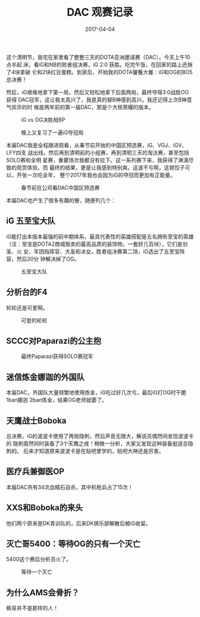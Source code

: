 #+TITLE: DAC 观赛记录
#+DATE: 2017-04-04

这个清明节，我宅在家里看了整整三天的DOTA亚洲邀请赛（DAC）。今天上午10点半起
床，看iG和NB的败者组决赛，iG 2:0 获胜。吃完午饭，在回家的路上还捎了4块拿破
仑和2块红豆蛋糕。到家后，开始我的DOTA饕餮大餐：iG和OG的BO5总决赛！

然后，iG艰难地拿下第一局，然后又轻松地拿下后面两局，最终夺得3:0战胜OG获得
DAC冠军，这让我太高兴了，我是真的替B神感到高兴。我还记得上次B神意气风华的时
候是两年前的第一届DAC，那是个大核荣耀的版本。

#+CAPTION: iG vs OG决胜局BP
[[../static/imgs/1704-dac/IMG_8141.jpg]]
#+CAPTION: 晚上又复习了一遍iG夺冠局
[[../static/imgs/1704-dac/IMG_8153.jpg]]

本届DAC我是全程跟进观看，从春节前开始的中国区预选赛，iG、VGJ、iGV、LFY四支
战出线，然后再到清明前的小组赛，再到清明三天的淘汰赛，甚至包括SOLO赛和全明
星赛，重要场次我都没有拉下。这一系列赛下来，我获得了淋漓尽致的观赏体验，而
最终的结果，更是让我感到特别爽。这波不亏啊，这顿饺子可以，开张一次吃全年，
整个2017年我也会因为iG的夺冠而更加有正能量。

#+CAPTION: 春节前在公司看DAC中国区预选赛
[[../static/imgs/1704-dac/IMG_7409.jpg]]

本届DAC也产生了很多有趣的梗，随便列几个：

** iG 五至宝大队
iG能打出本版本最强的前中期体系，最具代表性的英雄搭配是五名拥有至宝的英雄
（注：至宝是DOTA2商城贩卖的最高品质的装饰物，一套好几百块），它们是剑圣、火
女、军团指挥官、大圣和冰女。胜者组决赛第二场，iG选出了五至宝阵容，然后20分
钟解决掉了OG。

#+CAPTION: 五至宝大队
[[../static/imgs/1704-dac/IMG_1222.jpg]]

** 分析台的F4
轮轮还是可爱啊。
#+CAPTION: 可爱的轮轮
[[../static/imgs/1704-dac/IMG_8136.jpg]]

** SCCC对Paparazi的公主抱
#+CAPTION: 最终Paparazi获得SOLO赛冠军
[[../static/imgs/1704-dac/IMG_1196.jpg]]

** 迷信炼金娜迦的外国队
本届DAC，外国队大量频繁地使用炼金，iG吃过好几次亏。最后iG打OG时干脆1ban娜迦
2ban炼金，结果OG老师就萎了。

** 天鹰战士Boboka
总决赛，iG的波波卡使用了两局隐刺，然后声音无限大，解说员偶然间发现波波卡的
隐刺竟然同时装备了3个天鹰之戒！稍微一分析，大家又发现这种装备挺适合隐刺的。
后来才知道原来波波卡是在贴吧里学的，贴吧大神还是厉害。

** 医疗兵兼御医OP
本届DAC共有34次血精石自杀，其中机枪兵占了15次！

** XXS和Boboka的来头
他们两个原来是DK青训队的，后来DK俱乐部解散后被iG收留。

** 灭亡哥5400：等待OG的只有一个灭亡
5400这个赛后分析员火了。
#+CAPTION: 等待一个灭亡
[[../static/imgs/1704-dac/IMG_8140.jpg]]

** 为什么AMS会骨折？
枫哥并不是那样的人！
